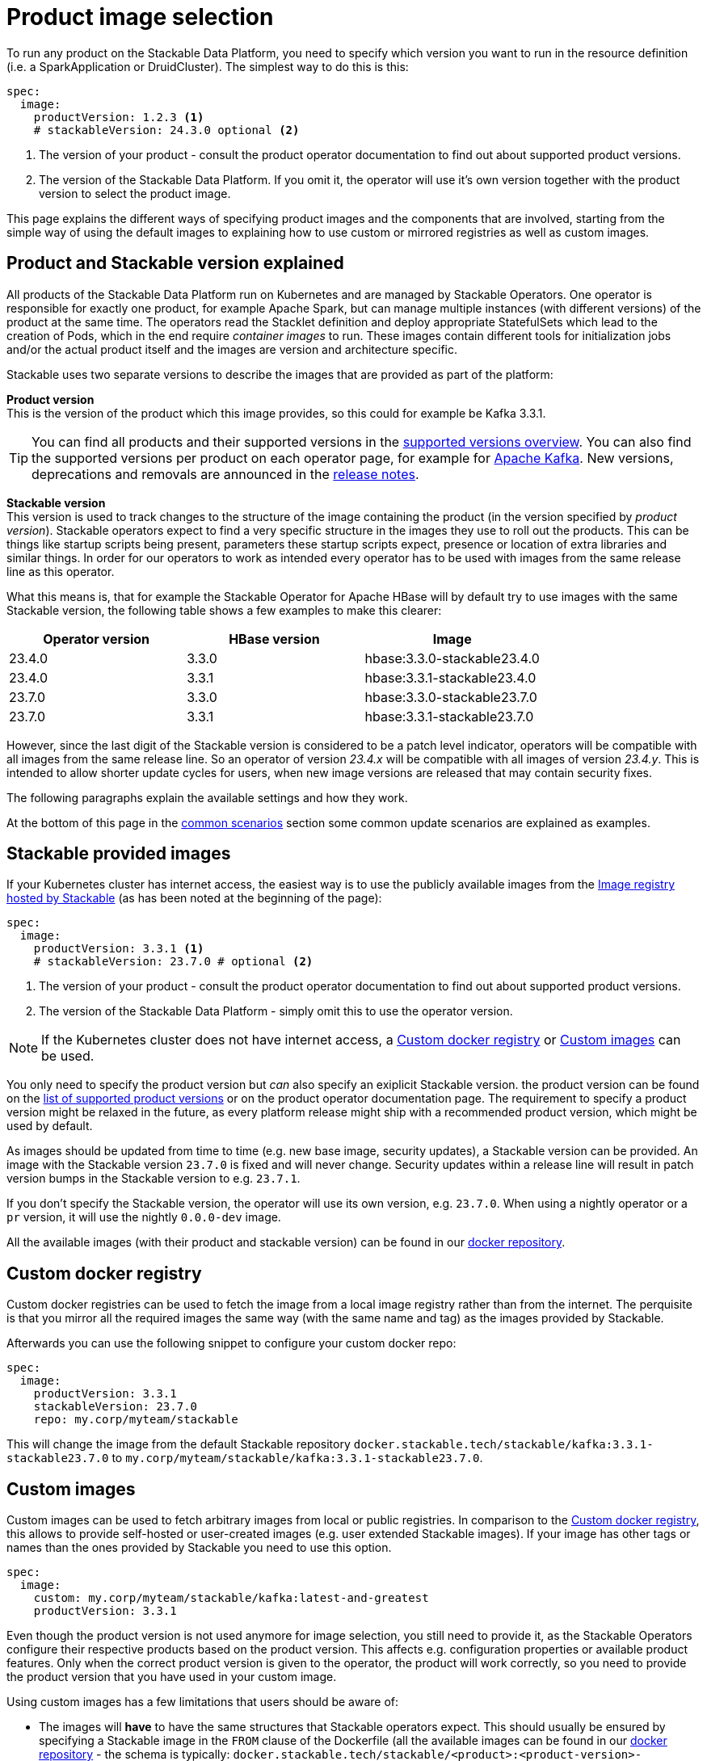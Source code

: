 = Product image selection
:page-aliases: product_image_selection.adoc
:description: This page describes the different ways of specifying a product image to use in your product deployment.
:keywords: Kubernetes, operator, docker, registry, custom image, tags

To run any product on the Stackable Data Platform, you need to specify which version you want to run in the resource definition (i.e. a SparkApplication or DruidCluster).
The simplest way to do this is this:

[source,yaml]
----
spec:
  image:
    productVersion: 1.2.3 <.>
    # stackableVersion: 24.3.0 optional <.>
----
<.> The version of your product - consult the product operator documentation to find out about supported product versions.
<.> The version of the Stackable Data Platform. If you omit it, the operator will use it's own version together with the product version to select the product image.

This page explains the different ways of specifying product images and the components that are involved,
starting from the simple way of using the default images to explaining how to use custom or mirrored registries as well as custom images.

== Product and Stackable version explained

All products of the Stackable Data Platform run on Kubernetes and are managed by Stackable Operators. One operator is responsible for exactly one product, for example Apache Spark, but can manage multiple instances (with different versions) of the product at the same time.
The operators read the Stacklet definition and deploy appropriate StatefulSets which lead to the creation of Pods, which in the end require _container images_ to run.
These images contain different tools for initialization jobs and/or the actual product itself and the images are version and architecture specific.

Stackable uses two separate versions to describe the images that are provided as part of the platform:


**Product version** +
This is the version of the product which this image provides, so this could for example be Kafka 3.3.1.

TIP: You can find all products and their supported versions in the xref:operators:supported_versions.adoc[supported versions overview].
You can also find the supported versions per product on each operator page, for example for xref:kafka:index.adoc#_supported_versions[Apache Kafka].
New versions, deprecations and removals are announced in the xref:ROOT:release-notes.adoc[release notes].

**Stackable version** +
This version is used to track changes to the structure of the image containing the product (in the version specified by _product version_).
Stackable operators expect to find a very specific structure in the images they use to roll out the products.
This can be things like startup scripts being present, parameters these startup scripts expect, presence or location of extra libraries and similar things.
In order for our operators to work as intended every operator has to be used with images from the same release line as this operator.

What this means is, that for example the Stackable Operator for Apache HBase will by default try to use images with the same Stackable version, the following table shows a few examples to make this clearer:


|===
|Operator version |HBase version |Image

|23.4.0
|3.3.0
|hbase:3.3.0-stackable23.4.0

|23.4.0
|3.3.1
|hbase:3.3.1-stackable23.4.0

|23.7.0
|3.3.0
|hbase:3.3.0-stackable23.7.0

|23.7.0
|3.3.1
|hbase:3.3.1-stackable23.7.0
|===


However, since the last digit of the Stackable version is considered to be a patch level indicator, operators will be compatible with all images from the same release line.
So an operator of version _23.4.x_ will be compatible with all images of version _23.4.y_.
This is intended to allow shorter update cycles for users, when new image versions are released that may contain security fixes.

The following paragraphs explain the available settings and how they work.

At the bottom of this page in the <<_common_scenarios, common scenarios>> section some common update scenarios are explained as examples.

== Stackable provided images

If your Kubernetes cluster has internet access, the easiest way is to use the publicly available images from the https://docker.stackable.tech/[Image registry hosted by Stackable] (as has been noted at the beginning of the page):

[source,yaml]
----
spec:
  image:
    productVersion: 3.3.1 <.>
    # stackableVersion: 23.7.0 # optional <.>
----
<.> The version of your product - consult the product operator documentation to find out about supported product versions.
<.> The version of the Stackable Data Platform - simply omit this to use the operator version.

NOTE: If the Kubernetes cluster does not have internet access, a xref:_custom_docker_registry[] or xref:_custom_images[] can be used.

You only need to specify the product version but _can_ also specify an exiplicit Stackable version.
the product version can be found on the xref:operators:supported_versions.adoc[list of supported product versions] or on the product operator documentation page.
The requirement to specify a product version might be relaxed in the future, as every platform release might ship with a recommended product version, which might be used by default.

As images should be updated from time to time (e.g. new base image, security updates), a Stackable version can be provided.
An image with the Stackable version `23.7.0` is fixed and will never change.
Security updates within a release line will result in patch version bumps in the Stackable version to e.g. `23.7.1`.

If you don't specify the Stackable version, the operator will use its own version, e.g. `23.7.0`.
When using a nightly operator or a `pr` version, it will use the nightly `0.0.0-dev` image.

All the available images (with their product and stackable version) can be found in our https://repo.stackable.tech/#browse/browse:docker:v2%2Fstackable[docker repository].

== Custom docker registry

Custom docker registries can be used to fetch the image from a local image registry rather than from the internet.
The perquisite is that you mirror all the required images the same way (with the same name and tag) as the images provided by Stackable.

Afterwards you can use the following snippet to configure your custom docker repo:

[source,yaml]
----
spec:
  image:
    productVersion: 3.3.1
    stackableVersion: 23.7.0
    repo: my.corp/myteam/stackable
----

This will change the image from the default Stackable repository `docker.stackable.tech/stackable/kafka:3.3.1-stackable23.7.0` to `my.corp/myteam/stackable/kafka:3.3.1-stackable23.7.0`.

== [[customimages]] Custom images

Custom images can be used to fetch arbitrary images from local or public registries.
In comparison to the xref:_custom_docker_registry[], this allows to provide self-hosted or user-created images (e.g. user extended Stackable images).
If your image has other tags or names than the ones provided by Stackable you need to use this option.

[source,yaml]
----
spec:
  image:
    custom: my.corp/myteam/stackable/kafka:latest-and-greatest
    productVersion: 3.3.1
----

Even though the product version is not used anymore for image selection, you still need to provide it, as the Stackable Operators configure their respective products based on the product version.
This affects e.g. configuration properties or available product features.
Only when the correct product version is given to the operator, the product will work correctly, so you need to provide the product version that you have used in your custom image.

Using custom images has a few limitations that users should be aware of:

* The images will *have* to have the same structures that Stackable operators expect.
This should usually be ensured by specifying a Stackable image in the `FROM` clause of the Dockerfile (all the available images can be found in our https://repo.stackable.tech/#browse/browse:docker:v2%2Fstackable[docker repository] - the schema is typically: `docker.stackable.tech/stackable/<product>:<product-version>-stackable<stackable-version>`).

* Images will have to be upgraded for every new Stackable release to follow structural changes that Stackable may have made to their images.
When deriving images from official Stackable images this will mean updating the version of the image in the `FROM` clause to the correct Stackable release.

* It is not possible to update the Stackable Platform to a new version without changing the deployed cluster definitions when using custom images.
The recommended process here is:

** Set `reconciliationPaused` to `true` in your product cluster (see xref:operations/cluster_operations.adoc[])
** Update Stackable platform
** Change custom images in cluster specifications
** Set `reconciliationPaused` to `false` again to start reconciliation again

## [[common_scenarios]] Common Scenarios

### Planned platform updates
This is probably the most common scenario, users do not specify a Stackable version, and thus the operators always pick the image from their exact release.
Updates happen by updating Stackable Operators, which will in turn restart the products with the new images.

#### Config

[source,yaml]
----
spec:
  image:
    productVersion: 3.3.1
----

### Custom images / pinned images
When a setup requires the utmost stability, and it is preferable for things to break, rather than run with a different image version that for example has not been certified.
Or when a user requires custom libraries / code in the images they run and build their own images derived from official Stackable images, this is the only possible way to do this.

Please see the warnings in <<customimages, custom images section>> above for how to upgrade in this scenario.

#### Config
[source,yaml]
----
spec:
  image:
    custom: my.corp/myteam/stackable/kafka:latest-and-greatest
    productVersion: 3.3.1
----
